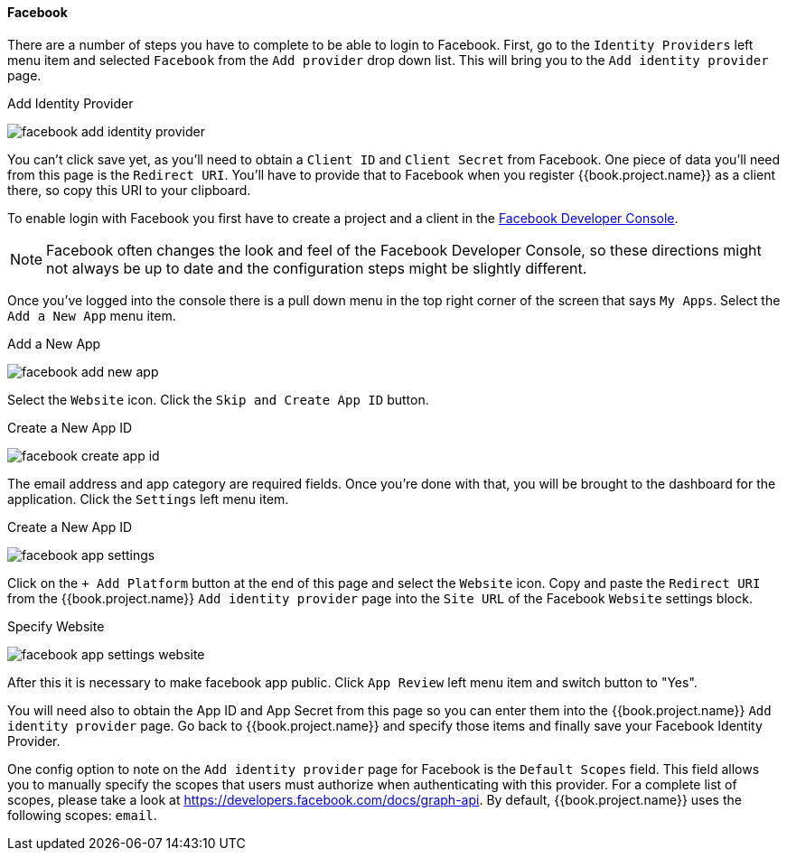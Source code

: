 
==== Facebook

There are a number of steps you have to complete to be able to login to Facebook.  First, go to the `Identity Providers` left menu item
and selected `Facebook` from the `Add provider` drop down list.  This will bring you to the `Add identity provider` page.

.Add Identity Provider
image:../../../{{book.images}}/facebook-add-identity-provider.png[]

You can't click save yet, as you'll need to obtain a `Client ID` and `Client Secret` from Facebook.  One piece of data you'll need from this
page is the `Redirect URI`.  You'll have to provide that to Facebook when you register {{book.project.name}} as a client there, so
copy this URI to your clipboard.

To enable login with Facebook you first have to create a project and a client in the https://developers.facebook.com/[Facebook Developer Console].

NOTE: Facebook often changes the look and feel of the Facebook Developer Console, so these directions might not always be up to date and the
      configuration steps might be slightly different.

Once you've logged into the console there is a pull down menu in the top right corner of the screen that says `My Apps`.  Select the `Add a New App`
menu item.

.Add a New App
image:../../../images/facebook-add-new-app.png[]


Select the `Website` icon.  Click the `Skip and Create App ID` button.

.Create a New App ID
image:../../../images/facebook-create-app-id.png[]

The email address and app category are required fields.  Once you're done with that, you will be brought to the dashboard
for the application.  Click the `Settings` left menu item.

.Create a New App ID
image:../../../images/facebook-app-settings.png[]

Click on the `+ Add Platform` button at the end of this page and select the `Website` icon.  Copy and paste the `Redirect URI` from the
{{book.project.name}} `Add identity provider` page into the `Site URL` of the Facebook `Website` settings block.

.Specify Website
image:../../../images/facebook-app-settings-website.png[]

After this it is necessary to make facebook app public. Click `App Review` left menu item and switch button to "Yes".

You will need also to obtain the App ID and App Secret from this page so you can enter them into the {{book.project.name}} `Add identity provider` page.
Go back to {{book.project.name}} and specify those items and finally save your Facebook Identity Provider.

One config option to note on the `Add identity provider` page for Facebook is the `Default Scopes` field.
This field allows you to manually specify the scopes that users must authorize when authenticating with this provider.
For a complete list of scopes, please take a look at https://developers.facebook.com/docs/graph-api. By default, {{book.project.name}}
uses the following scopes: `email`.
